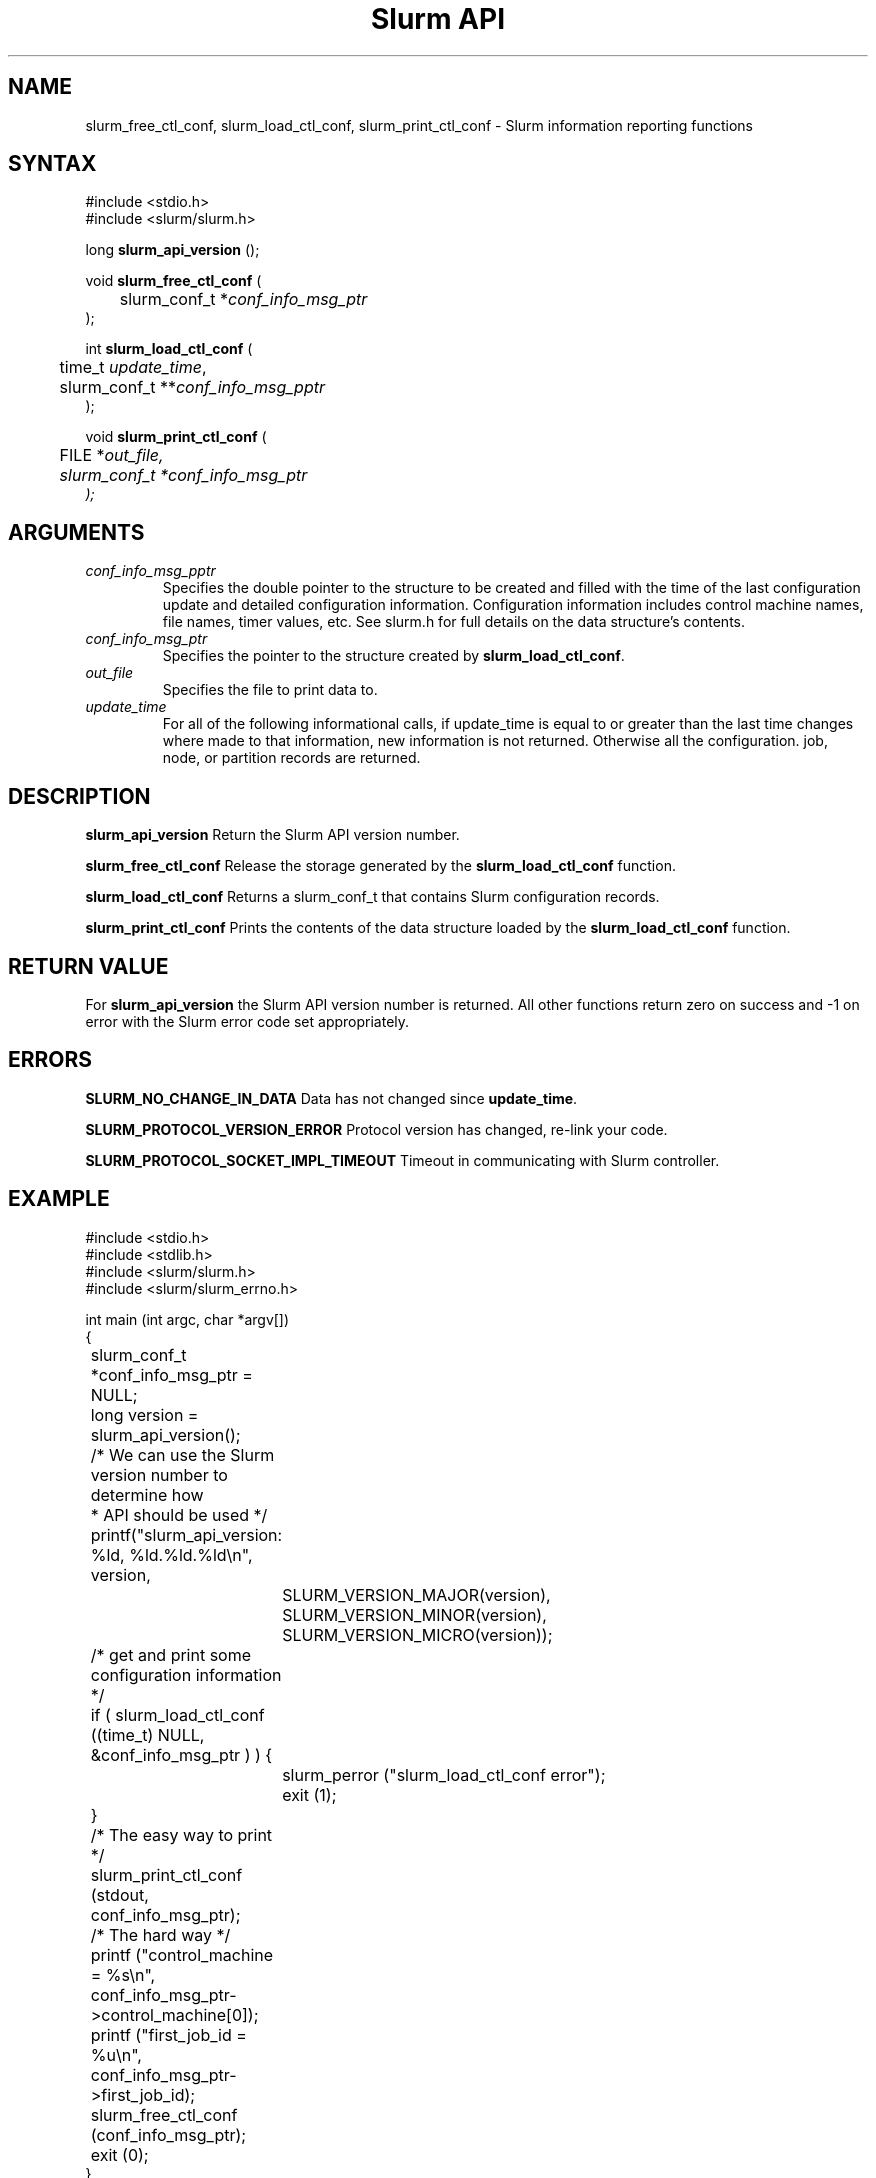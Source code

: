 .TH "Slurm API" "3" "Slurm informational functions" "March 2020" "Slurm informational functions"

.SH "NAME"
slurm_free_ctl_conf, slurm_load_ctl_conf,
slurm_print_ctl_conf \- Slurm information reporting functions

.SH "SYNTAX"
.LP
#include <stdio.h>
.br
#include <slurm/slurm.h>
.LP
long \fBslurm_api_version\fR ();
.LP
void \fBslurm_free_ctl_conf\fR (
.br
	slurm_conf_t *\fIconf_info_msg_ptr\fP
.br
);
.LP
int \fBslurm_load_ctl_conf\fR (
.br
	time_t \fIupdate_time\fP,
.br
	slurm_conf_t **\fIconf_info_msg_pptr\fP
.br
);
.LP
void \fBslurm_print_ctl_conf\fR (
.br
	FILE *\fIout_file\fp,
.br
	slurm_conf_t *\fIconf_info_msg_ptr\fP
.br
);
.SH "ARGUMENTS"
.LP
.TP
\fIconf_info_msg_pptr\fP
Specifies the double pointer to the structure to be created and filled with the
time of the last configuration update and detailed configuration information.
Configuration information includes control machine names, file names, timer
values, etc. See slurm.h for full details on the data structure's contents.
.TP
\fIconf_info_msg_ptr\fP
Specifies the pointer to the structure created by \fBslurm_load_ctl_conf\fR.
.TP
\fIout_file\fP
Specifies the file to print data to.
.TP
\fIupdate_time\fP
For all of the following informational calls, if update_time is equal to or
greater than the last time changes where made to that information, new information
is not returned.  Otherwise all the configuration. job, node, or partition records
are returned.
.SH "DESCRIPTION"
.LP
\fBslurm_api_version\fR Return the Slurm API version number.
.LP
\fBslurm_free_ctl_conf\fR Release the storage generated by the
\fBslurm_load_ctl_conf\fR function.
.LP
\fBslurm_load_ctl_conf\fR Returns a slurm_conf_t that contains
Slurm configuration records.
.LP
\fBslurm_print_ctl_conf\fR Prints the contents of the data structure loaded by the
\fBslurm_load_ctl_conf\fR function.
.SH "RETURN VALUE"
.LP
For \fBslurm_api_version\fR the Slurm API version number is returned.
All other functions return zero on success and \-1 on error with the
Slurm error code set appropriately.
.SH "ERRORS"
.LP
\fBSLURM_NO_CHANGE_IN_DATA\fR Data has not changed since \fBupdate_time\fR.
.LP
\fBSLURM_PROTOCOL_VERSION_ERROR\fR Protocol version has changed, re\-link your code.
.LP
\fBSLURM_PROTOCOL_SOCKET_IMPL_TIMEOUT\fR Timeout in communicating with
Slurm controller.
.SH "EXAMPLE"
.LP
#include <stdio.h>
.br
#include <stdlib.h>
.br
#include <slurm/slurm.h>
.br
#include <slurm/slurm_errno.h>
.LP
int main (int argc, char *argv[])
.br
{
.br
	slurm_conf_t *conf_info_msg_ptr = NULL;
.br
	long version = slurm_api_version();
.LP
	/* We can use the Slurm version number to determine how
.br
	 * API should be used */
.br
	printf("slurm_api_version: %ld, %ld.%ld.%ld\\n", version,
.br
		SLURM_VERSION_MAJOR(version),
.br
		SLURM_VERSION_MINOR(version),
.br
		SLURM_VERSION_MICRO(version));
.LP
	/* get and print some configuration information */
.br
	if ( slurm_load_ctl_conf ((time_t) NULL,
.br
	                          &conf_info_msg_ptr ) ) {
.br
		slurm_perror ("slurm_load_ctl_conf error");
.br
		exit (1);
.br
	}
.br
	/* The easy way to print */
.br
	slurm_print_ctl_conf (stdout,
.br
	                      conf_info_msg_ptr);
.LP
	/* The hard way */
.br
	printf ("control_machine = %s\\n",
.br
	        conf_info_msg_ptr\->control_machine[0]);
.br
	printf ("first_job_id = %u\\n",
.br
	        conf_info_msg_ptr\->first_job_id);
.LP
	slurm_free_ctl_conf (conf_info_msg_ptr);
.br
	exit (0);
.br
}

.SH "NOTE"
These functions are included in the libslurm library,
which must be linked to your process for use
(e.g. "cc \-lslurm myprog.c").

.SH "COPYING"
Copyright (C) 2002\-2007 The Regents of the University of California.
Produced at Lawrence Livermore National Laboratory (cf, DISCLAIMER).
CODE\-OCEC\-09\-009. All rights reserved.
.LP
This file is part of Slurm, a resource management program.
For details, see <https://slurm.schedmd.com/>.
.LP
Slurm is free software; you can redistribute it and/or modify it under
the terms of the GNU General Public License as published by the Free
Software Foundation; either version 2 of the License, or (at your option)
any later version.
.LP
Slurm is distributed in the hope that it will be useful, but WITHOUT ANY
WARRANTY; without even the implied warranty of MERCHANTABILITY or FITNESS
FOR A PARTICULAR PURPOSE.  See the GNU General Public License for more
details.
.SH "SEE ALSO"
.LP
\fBscontrol\fR(1),
\fBslurm_get_errno\fR(3), \fBslurm_perror\fR(3), \fBslurm_strerror\fR(3)

